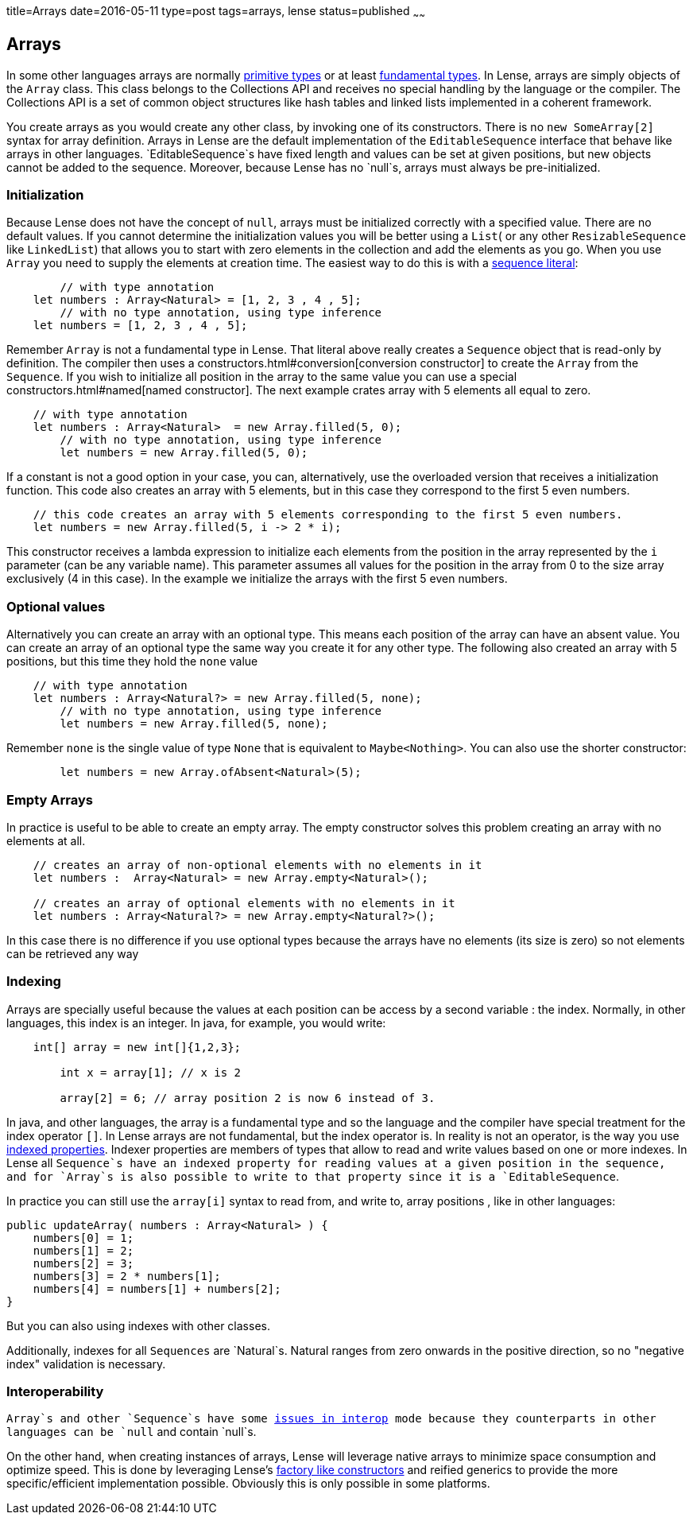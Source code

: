 title=Arrays
date=2016-05-11
type=post
tags=arrays, lense
status=published
~~~~~~

== Arrays

In some other languages arrays are normally link:glossary.html#primtiveTypes[primitive types] or at least link:glossary.html#fundamentalTypes[fundamental types]. In Lense, arrays are simply objects of the `Array` class. This class belongs to the Collections API and receives no special handling by the language or the compiler. The Collections API is a set of common object structures like hash tables and linked lists implemented in a coherent framework.

You create arrays as you would create any other class, by invoking one of its constructors. There is no `new SomeArray[2]` syntax for array definition. Arrays in Lense are the default implementation of the `EditableSequence` interface that behave like arrays in other languages. `EditableSequence`s have fixed length and values can be set at given positions, but new objects cannot be added to the sequence. Moreover, because Lense has no `null`s, arrays must always be pre-initialized. 

=== Initialization

Because Lense does not have the concept of `null`, arrays must be initialized correctly with a specified value. There are no default values. If you cannot determine the initialization values you will be better using a `List`( or any other `ResizableSequence` like `LinkedList`) that allows you to start with zero elements in the collection and add the elements as you go.  When you use `Array` you need to supply the elements at creation time. The easiest way to do this is with a link:containerLiterals$sequence-literal[sequence literal]:

[source, lense]
----
	// with type annotation
    let numbers : Array<Natural> = [1, 2, 3 , 4 , 5];
	// with no type annotation, using type inference
    let numbers = [1, 2, 3 , 4 , 5];
----

Remember `Array` is not a fundamental type in Lense. That literal above really creates a `Sequence` object that is read-only by definition. The compiler then uses a constructors.html#conversion[conversion constructor] to create the `Array` from the `Sequence`. If you wish to initialize all position in the array to the same value you can use a special constructors.html#named[named constructor].
The next example crates array with 5 elements all equal to zero.

[source, lense]
----
    // with type annotation
    let numbers : Array<Natural>  = new Array.filled(5, 0);
	// with no type annotation, using type inference
	let numbers = new Array.filled(5, 0);
----

If a constant is not a good option in your case, you can, alternatively, use the overloaded version that receives a initialization function.
This code also  creates an array with 5 elements, but in this case they correspond to the first 5 even numbers.

[source, lense]
----
    // this code creates an array with 5 elements corresponding to the first 5 even numbers.
    let numbers = new Array.filled(5, i -> 2 * i);
----

This constructor receives a lambda expression to initialize each elements from the position in the array represented by the `i` parameter (can be any variable name). This parameter assumes all values for the position in the array from 0 to the size array exclusively (4 in this case). In the example we initialize the arrays with the first 5 even numbers.

=== Optional values
Alternatively you can create an array with an optional type. This means each position of the array can have an absent value. You can create an array of an optional type the same way you create it for any other type. The following also created an array with 5 positions, but this time they hold the `none` value

[source, lense]
----
    // with type annotation
    let numbers : Array<Natural?> = new Array.filled(5, none);
	// with no type annotation, using type inference
	let numbers = new Array.filled(5, none);
----

Remember `none` is the single value of type `None` that is equivalent to `Maybe<Nothing>`. You can also use the shorter constructor:

[source, lense]
----
	let numbers = new Array.ofAbsent<Natural>(5);
----

=== Empty Arrays

In practice is useful to be able to create an empty array. The empty constructor solves this problem creating an array with no elements at all. 

[source, lense]
----
    // creates an array of non-optional elements with no elements in it
    let numbers :  Array<Natural> = new Array.empty<Natural>(); 

    // creates an array of optional elements with no elements in it
    let numbers : Array<Natural?> = new Array.empty<Natural?>(); 
----

In this case there is no difference if you use optional types because the arrays have no elements (its size is zero) so not elements can be retrieved any way

=== Indexing

Arrays are specially useful because the values at each position can be access by a second variable : the index. Normally, in other languages, this index is an integer.
In java, for example, you would write:

[source, java]
----
    int[] array = new int[]{1,2,3};
	
	int x = array[1]; // x is 2
	
	array[2] = 6; // array position 2 is now 6 instead of 3.
----

In java, and other languages, the array is a fundamental type and so the language and the compiler have special treatment for the index operator `[]`. In Lense arrays are not fundamental, but the index operator is.
In reality is not an operator, is the way you use link:properties.html#indexed[indexed properties]. Indexer properties are members of types that allow to read and write values based on one or more indexes. 
In Lense all `Sequence`s have an indexed property for reading values at a given position in the sequence, and for `Array`s is also possible to write to that property since it is a `EditableSequence`.

In practice you can still use the `array[i]` syntax to read from, and write to, array positions , like in other languages:

[source, lense]
----
public updateArray( numbers : Array<Natural> ) {
    numbers[0] = 1;
    numbers[1] = 2;
    numbers[2] = 3;
    numbers[3] = 2 * numbers[1];
    numbers[4] = numbers[1] + numbers[2];
}
----

But you can also using indexes with other classes. 

Additionally, indexes for all `Sequences` are `Natural`s. Natural ranges from zero onwards in the positive direction, so no "negative index" validation is necessary.

=== Interoperability

`Array`s and other `Sequence`s have some link:nullability.html[issues in interop] mode because they counterparts in other languages can be `null` and contain `null`s. 

On the other hand, when creating instances of arrays, Lense will leverage native arrays to minimize space consumption and optimize speed. This is done by leveraging Lense's link:constructors.html#factory[factory like constructors] and reified generics to provide the more specific/efficient implementation possible. Obviously this is only possible in some platforms.

